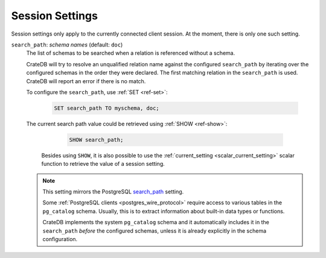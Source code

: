 .. _conf-session:

================
Session Settings
================

Session settings only apply to the currently connected client session. At the
moment, there is only one such setting.

.. SEEALSO::

    Settings can be changed during a session with :ref:`ref-set`.

.. _conf-session-search-path:

``search_path``: *schema names* (default: ``doc``)
  The list of schemas to be searched when a relation is referenced without a
  schema.

  CrateDB will try to resolve an unqualified relation name against the
  configured ``search_path`` by iterating over the configured schemas in the
  order they were declared. The first matching relation in the ``search_path``
  is used. CrateDB will report an error if there is no match.

  To configure the ``search_path``, use :ref:`SET <ref-set>`:

    .. code-block:: sql

        SET search_path TO myschema, doc;

  The current search path value could be retrieved using :ref:`SHOW
  <ref-show>`:

    .. code-block:: sql

        SHOW search_path;

   Besides using ``SHOW``, it is also possible to use the :ref:`current_setting
   <scalar_current_setting>` scalar function to retrieve the value of a session
   setting.

  .. NOTE::

     This setting mirrors the PostgreSQL `search_path`_ setting.

     Some :ref:`PostgreSQL clients <postgres_wire_protocol>` require access to
     various tables in the ``pg_catalog`` schema. Usually, this is to extract
     information about built-in data types or functions.

     CrateDB implements the system ``pg_catalog`` schema and it automatically
     includes it in the ``search_path`` *before* the configured schemas, unless
     it is already explicitly in the schema configuration.

.. _search_path: https://www.postgresql.org/docs/10/static/ddl-schemas.html#DDL-SCHEMAS-PATH
